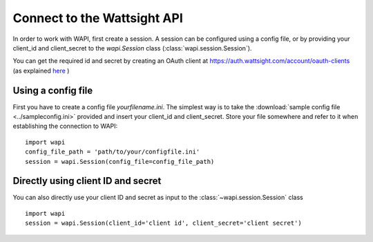 .. _connect:

Connect to the Wattsight API
============================

In order to work with WAPI, first create a session. 
A session can be configured using a config file, or by providing
your client_id and client_secret to the `wapi.Session` class 
(:class:`wapi.session.Session`).

You can get the required id and secret by creating an OAuth client
at https://auth.wattsight.com/account/oauth-clients (as explained
`here`_ )

Using a config file
-------------------

First you have to create a config file `yourfilename.ini`. The simplest way
is to take the :download:`sample config file <../sampleconfig.ini>`
provided and insert your client_id and client_secret. 
Store your file somewhere and refer to it when
establishing the connection to WAPI::

    import wapi
    config_file_path = 'path/to/your/configfile.ini'
    session = wapi.Session(config_file=config_file_path)
    
    

Directly using client ID and secret
-----------------------------------

You can also directly use your client ID and secret as input to 
the :class:`~wapi.session.Session` class ::

    import wapi
    session = wapi.Session(client_id='client id', client_secret='client secret')
    
.. _sample config file: https://github.com/wattsight/wapi-python/tree/master/sampleconfig.ini
.. _here: https://api.wattsight.com/#documentation